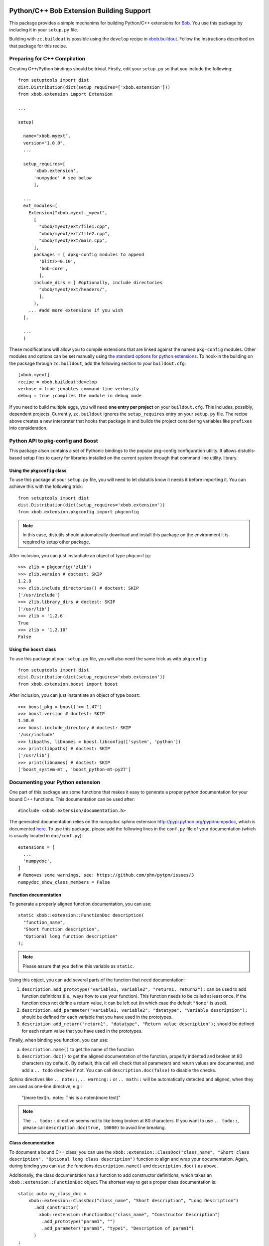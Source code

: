.. vim: set fileencoding=utf-8 :
.. Andre Anjos <andre.anjos@idiap.ch>
.. Thu 30 Jan 08:46:53 2014 CET

.. image:: https://travis-ci.org/bioidiap/xbob.extension.svg?branch=prototype
   :target: https://travis-ci.org/bioidiap/xbob.extension
.. image:: https://coveralls.io/repos/bioidiap/xbob.extension/badge.png?branch=prototype
   :target: https://coveralls.io/r/bioidiap/xbob.extension?branch=prototype
.. image:: http://img.shields.io/github/tag/bioidiap/xbob.extension.png
   :target: https://github.com/bioidiap/xbob.extension
.. image:: http://img.shields.io/pypi/v/xbob.extension.png
   :target: https://pypi.python.org/pypi/xbob.extension
.. image:: http://img.shields.io/pypi/dm/xbob.extension.png
   :target: https://pypi.python.org/pypi/xbob.extension

===========================================
 Python/C++ Bob Extension Building Support
===========================================

This package provides a simple mechanims for building Python/C++ extensions for
`Bob <http://www.idiap.ch/software/bob/>`_. You use this package by including
it in your ``setup.py`` file.

Building with ``zc.buildout`` is possible using the ``develop`` recipe in
`xbob.buildout <http://pypi.python.org/pypi/xbob.buildout>`_. Follow the
instructions described on that package for this recipe.

Preparing for C++ Compilation
-----------------------------

Creating C++/Python bindings should be trivial. Firstly, edit your ``setup.py``
so that you include the following::

  from setuptools import dist
  dist.Distribution(dict(setup_requires=['xbob.extension']))
  from xbob.extension import Extension

  ...

  setup(

    name="xbob.myext",
    version="1.0.0",
    ...

    setup_requires=[
        'xbob.extension',
        'numpydoc' # see below
        ],

    ...
    ext_modules=[
      Extension("xbob.myext._myext",
        [
          "xbob/myext/ext/file1.cpp",
          "xbob/myext/ext/file2.cpp",
          "xbob/myext/ext/main.cpp",
        ],
        packages = [ #pkg-config modules to append
          'blitz>=0.10',
          'bob-core',
          ],
        include_dirs = [ #optionally, include directories
          "xbob/myext/ext/headers/",
          ],
        ),
      ... #add more extensions if you wish
    ],

    ...
    )

These modifications will allow you to compile extensions that are linked
against the named ``pkg-config`` modules. Other modules and options can be set
manually using `the standard options for python extensions
<http://docs.python.org/2/extending/building.html>`_. To hook-in the building
on the package through ``zc.buildout``, add the following section to your
``buildout.cfg``::

  [xbob.myext]
  recipe = xbob.buildout:develop
  verbose = true ;enables command-line verbosity
  debug = true ;compiles the module in debug mode

If you need to build multiple eggs, you will need **one entry per project** on
your ``buildout.cfg``. This includes, possibly, dependent projects. Currently,
``zc.buildout`` ignores the ``setup_requires`` entry on your ``setup.py`` file.
The recipe above creates a new interpreter that hooks that package in and
builds the project considering variables like ``prefixes`` into consideration.

Python API to pkg-config and Boost
----------------------------------

This package alson contains a set of Pythonic bindings to the popular
pkg-config configuration utility. It allows distutils-based setup files to
query for libraries installed on the current system through that command line
utility.  library.

Using the ``pkgconfig`` class
=============================

To use this package at your ``setup.py`` file, you will need to let distutils
know it needs it before importing it. You can achieve this with the following
trick::

  from setuptools import dist
  dist.Distribution(dict(setup_requires='xbob.extension'))
  from xbob.extension.pkgconfig import pkgconfig

.. note::

   In this case, distutils should automatically download and install this
   package on the environment it is required to setup other package.

After inclusion, you can just instantiate an object of type ``pkgconfig``::

  >>> zlib = pkgconfig('zlib')
  >>> zlib.version # doctest: SKIP
  1.2.8
  >>> zlib.include_directories() # doctest: SKIP
  ['/usr/include']
  >>> zlib.library_dirs # doctest: SKIP
  ['/usr/lib']
  >>> zlib > '1.2.6'
  True
  >>> zlib > '1.2.10'
  False


Using the ``boost`` class
=========================

To use this package at your ``setup.py`` file, you will also need the same
trick as with ``pkgconfig``::

  from setuptools import dist
  dist.Distribution(dict(setup_requires='xbob.extension'))
  from xbob.extension.boost import boost

After inclusion, you can just instantiate an object of type ``boost``::

  >>> boost_pkg = boost('>= 1.47')
  >>> boost.version # doctest: SKIP
  1.50.0
  >>> boost.include_directory # doctest: SKIP
  '/usr/include'
  >>> libpaths, libnames = boost.libconfig(['system', 'python'])
  >>> print(libpaths) # doctest: SKIP
  ['/usr/lib']
  >>> print(libnames) # doctest: SKIP
  ['boost_system-mt', 'boost_python-mt-py27']


Documenting your Python extension
---------------------------------
One part of this package are some functions that makes it easy to generate a proper python documentation for your bound C++ functions.
This documentation can be used after::

  #include <xbob.extension/documentation.h>

The generated documentation relies on the ``numpydoc`` sphinx extension http://pypi.python.org/pypi/numpydoc, which is documented `here <http://github.com/numpy/numpy/blob/master/doc/HOWTO_DOCUMENT.rst.txt>`_.
To use this package, please add the following lines in the ``conf.py`` file of your documentation (which is usually located in ``doc/conf.py``)::

  extensions = [
    ...
    'numpydoc',
  ]
  # Removes some warnings, see: https://github.com/phn/pytpm/issues/3
  numpydoc_show_class_members = False


Function documentation
======================
To generate a properly aligned function documentation, you can use::

  static xbob::extension::FunctionDoc description(
    "function_name",
    "Short function description",
    "Optional long function description"
  );

.. note::
  Please assure that you define this variable as ``static``.

Using this object, you can add several parts of the function that need documentation:

1. ``description.add_prototype("variable1, variable2", "return1, return2");`` can be used to add function definitions (i.e., ways how to use your function).
   This function needs to be called at least once.
   If the function does not define a return value, it can be left out (in which case the default ``"None"`` is used).

2. ``description.add_parameter("variable1, variable2", "datatype", "Variable description");`` should be defined for each variable that you have used in the prototypes.

3. ``description.add_return("return1", "datatype", "Return value description");`` should be defined for each return value that you have used in the prototypes.

Finally, when binding you function, you can use:

a) ``description.name()`` to get the name of the function

b) ``description.doc()`` to get the aligned documentation of the function, properly indented and broken at 80 characters (by default).
   By default, this call will check that all parameters and return values are documented, and add a ``.. todo`` directive if not.
   You can call ``description.doc(false)`` to disable the checks.

Sphinx directives like ``.. note::``, ``.. warning::`` or ``.. math::`` will be automatically detected and aligned, when they are used as one-line directive, e.g.:

  "(more text)\n.. note:: This is a note\n(more text)"

.. note::
  The ``.. todo::`` directive seems not to like being broken at 80 characters.
  If you want to use ``.. todo::``, please call ``description.doc(true, 10000)`` to avoid line breaking.


Class documentation
===================
To document a bound C++ class, you can use the ``xbob::extension::ClassDoc("class_name", "Short class description", "Optional long class description")`` function to align and wrap your documentation.
Again, during binding you can use the functions ``description.name()`` and ``description.doc()`` as above.

Additionally, the class documentation has a function to add constructor definitions, which takes an ``xbob::extension::FunctionDoc`` object.
The shortest way to get a proper class documentation is::

  static auto my_class_doc =
      xbob::extension::ClassDoc("class_name", "Short description", "Long Description")
        .add_constructor(
          xbob::extension::FunctionDoc("class_name", "Constructor Description")
           .add_prototype("param1", "")
           .add_parameter("param1", "type1", "Description of param1")
        )
  ;

.. note:: The second ``""`` in ``add_prototype`` prevents the output type (which otherwise defaults to ``"None"``) to be written.

Possible speed issues
=====================

In order to speed up the loading time of the modules, you might want to reduce the amount of documentation that is generated (though I haven't experienced any speed differences).
For this purpose, just compile your bindings using the "-DXBOB_SHORT_DOCSTRINGS" compiler option, e.g. by adding it to the setup.py as follows (see also above)::

  ...
  ext_modules=[
    Extension("xbob.myext._myext",
      [
        ...
      ],
      ...
      define_macros = [('XBOB_SHORT_DOCSTRINGS',1)],
      ),
  ],
  ...

or simply define an environment variable ``XBOB_SHORT_DOCSTRINGS=1`` before invoking buildout.

In any of these cases, only the short descriptions will be returned as the doc string.


